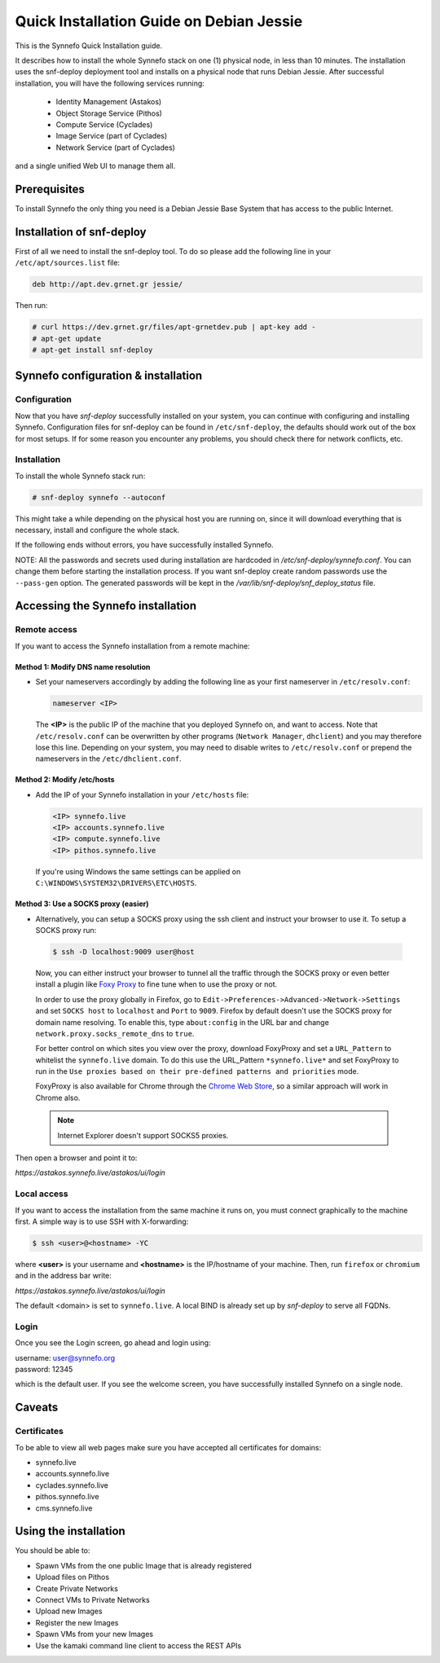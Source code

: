 .. _quick-install-guide:

Quick Installation Guide on Debian Jessie
^^^^^^^^^^^^^^^^^^^^^^^^^^^^^^^^^^^^^^^^^

This is the Synnefo Quick Installation guide.

It describes how to install the whole Synnefo stack on one (1) physical node,
in less than 10 minutes. The installation uses the snf-deploy deployment tool
and installs on a physical node that runs Debian Jessie. After successful
installation, you will have the following services running:

    * Identity Management (Astakos)
    * Object Storage Service (Pithos)
    * Compute Service (Cyclades)
    * Image Service (part of Cyclades)
    * Network Service (part of Cyclades)

and a single unified Web UI to manage them all.


Prerequisites
=============

To install Synnefo the only thing you need is a Debian Jessie Base System that
has access to the public Internet.

Installation of snf-deploy
==========================

First of all we need to install the snf-deploy tool. To do so please add the
following line in your ``/etc/apt/sources.list`` file:

.. code-block:: console

   deb http://apt.dev.grnet.gr jessie/

Then run:

.. code-block:: console

   # curl https://dev.grnet.gr/files/apt-grnetdev.pub | apt-key add -
   # apt-get update
   # apt-get install snf-deploy

Synnefo configuration & installation
====================================

Configuration
-------------

Now that you have `snf-deploy` successfully installed on your system, you can
continue with configuring and installing Synnefo. Configuration files for
snf-deploy can be found in ``/etc/snf-deploy``, the defaults should work out of
the box for most setups. If for some reason you encounter any problems, you
should check there for network conflicts, etc.

Installation
------------

To install the whole Synnefo stack run:

.. code-block:: console

   # snf-deploy synnefo --autoconf

This might take a while depending on the physical host you are running on, since
it will download everything that is necessary, install and configure the whole
stack.

If the following ends without errors, you have successfully installed Synnefo.

NOTE: All the passwords and secrets used during installation are
hardcoded in `/etc/snf-deploy/synnefo.conf`. You can change them before
starting the installation process. If you want snf-deploy create random
passwords use the ``--pass-gen`` option. The generated passwords will be
kept in the `/var/lib/snf-deploy/snf_deploy_status` file.

.. _access-synnefo:

Accessing the Synnefo installation
==================================

Remote access
-------------

If you want to access the Synnefo installation from a remote machine:

Method 1: Modify DNS name resolution
____________________________________

* Set your nameservers accordingly by adding the following line as your
  first nameserver in ``/etc/resolv.conf``:

  .. code-block:: console

     nameserver <IP>

  The **<IP>** is the public IP of the machine that you deployed Synnefo on,
  and want to access. Note that ``/etc/resolv.conf`` can be overwritten by
  other programs (``Network Manager``, ``dhclient``) and you may therefore lose
  this line. Depending on your system, you may need to disable writes to
  ``/etc/resolv.conf`` or prepend the nameservers in the
  ``/etc/dhclient.conf``.

Method 2: Modify /etc/hosts
___________________________

* Add the IP of your Synnefo installation in your ``/etc/hosts`` file:

  .. code-block:: console

      <IP> synnefo.live
      <IP> accounts.synnefo.live
      <IP> compute.synnefo.live
      <IP> pithos.synnefo.live

 If you're using Windows the same settings can be applied on
 ``C:\WINDOWS\SYSTEM32\DRIVERS\ETC\HOSTS``.

Method 3: Use a SOCKS proxy (easier)
____________________________________

* Alternatively, you can setup a SOCKS proxy using the ssh client and instruct
  your browser to use it. To setup a SOCKS proxy run:

 .. code-block:: console

    $ ssh -D localhost:9009 user@host

 Now, you can either instruct your browser to tunnel all the traffic through
 the SOCKS proxy or even better install a plugin like `Foxy Proxy
 <https://addons.mozilla.org/en-US/firefox/addon/foxyproxy-standard/>`_ to fine
 tune when to use the proxy or not.

 In order to use the proxy globally in Firefox, go to
 ``Edit->Preferences->Advanced->Network->Settings`` and set ``SOCKS host`` to
 ``localhost`` and ``Port`` to ``9009``. Firefox by default doesn't use the
 SOCKS proxy for domain name resolving. To enable this, type ``about:config`` in
 the URL bar and change ``network.proxy.socks_remote_dns`` to ``true``.

 For better control on which sites you view over the proxy, download FoxyProxy
 and set a ``URL_Pattern`` to whitelist the ``synnefo.live`` domain. To do this
 use the URL_Pattern ``*synnefo.live*`` and set FoxyProxy to run in the
 ``Use proxies based on their pre-defined patterns and priorities`` mode.

 FoxyProxy is also available for Chrome through the `Chrome Web Store
 <https://chrome.google.com/webstore/detail/foxyproxy-standard/gcknhkkoolaabfmlnjonogaaifnjlfnp?hl=en>`_,
 so a similar approach will work in Chrome also.

 .. note::

    Internet Explorer doesn't support SOCKS5 proxies.

Then open a browser and point it to:

`https://astakos.synnefo.live/astakos/ui/login`

Local access
------------

If you want to access the installation from the same machine it runs on, you
must connect graphically to the machine first. A simple way is to use SSH with
X-forwarding:

.. code-block:: console

   $ ssh <user>@<hostname> -YC

where **<user>** is your username and **<hostname>** is the IP/hostname of your
machine. Then, run ``firefox`` or ``chromium`` and in the address bar write:

`https://astakos.synnefo.live/astakos/ui/login`

The default <domain> is set to ``synnefo.live``. A local BIND is already
set up by `snf-deploy` to serve all FQDNs.

Login
-----

Once you see the Login screen, go ahead and login using:

| username: user@synnefo.org
| password: 12345

which is the default user. If you see the welcome screen, you have successfully
installed Synnefo on a single node.


Caveats
=======

Certificates
------------
To be able to view all web pages make sure you have accepted all certificates
for domains:

* synnefo.live
* accounts.synnefo.live
* cyclades.synnefo.live
* pithos.synnefo.live
* cms.synnefo.live



Using the installation
======================

You should be able to:

* Spawn VMs from the one public Image that is already registered
* Upload files on Pithos
* Create Private Networks
* Connect VMs to Private Networks
* Upload new Images
* Register the new Images
* Spawn VMs from your new Images
* Use the kamaki command line client to access the REST APIs
